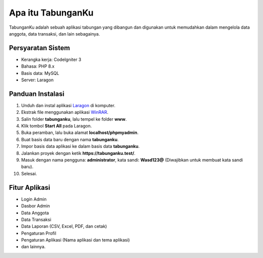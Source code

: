 ##################
Apa itu TabunganKu
##################

TabunganKu adalah sebuah aplikasi tabungan yang dibangun dan digunakan untuk memudahkan dalam mengelola data anggota, data transaksi, dan lain sebagainya.

Persyaratan Sistem
==================

- Kerangka kerja: CodeIgniter 3
- Bahasa: PHP 8.x
- Basis data: MySQL
- Server: Laragon

Panduan Instalasi
=================

1. Unduh dan instal aplikasi `Laragon <https://github.com/leokhoa/laragon/releases/download/6.0.0/laragon-wamp.exe>`_ di komputer.
2. Ekstrak file menggunakan aplikasi `WinRAR <https://www.win-rar.com/postdownload.html>`_.
3. Salin folder **tabunganku**, lalu tempel ke folder **www**.
4. Klik tombol **Start All** pada Laragon.
5. Buka peramban, lalu buka alamat **localhost/phpmyadmin**.
6. Buat basis data baru dengan nama **tabunganku**.
7. Impor basis data aplikasi ke dalam basis data **tabunganku**.
8. Jalankan proyek dengan ketik **https://tabunganku.test/**.
9. Masuk dengan nama pengguna: **administrator**, kata sandi: **Wasd123@** (Diwajibkan untuk membuat kata sandi baru).
10. Selesai.

Fitur Aplikasi
==============

- Login Admin
- Dasbor Admin
- Data Anggota
- Data Transaksi
- Data Laporan (CSV, Excel, PDF, dan cetak)
- Pengaturan Profil
- Pengaturan Aplikasi (Nama aplikasi dan tema aplikasi)
- dan lainnya.
